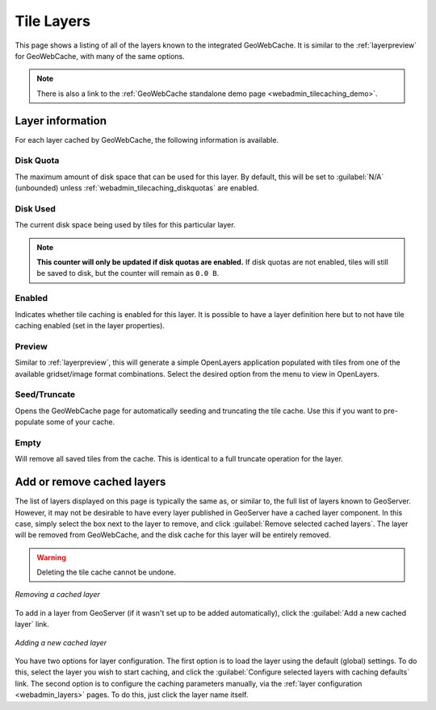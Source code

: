 .. _webadmin_tilecaching_layers:

Tile Layers
===========

This page shows a listing of all of the layers known to the integrated GeoWebCache. It is similar to the :ref:`layerpreview` for GeoWebCache, with many of the same options.


.. figure:: img/tilelayers.png
   :align: center

.. note:: There is also a link to the :ref:`GeoWebCache standalone demo page <webadmin_tilecaching_demo>`.

Layer information
-----------------

For each layer cached by GeoWebCache, the following information is available.

Disk Quota
~~~~~~~~~~

The maximum amount of disk space that can be used for this layer. By default, this will be set to :guilabel:`N/A` (unbounded) unless :ref:`webadmin_tilecaching_diskquotas` are enabled.

Disk Used
~~~~~~~~~

The current disk space being used by tiles for this particular layer.

.. note:: **This counter will only be updated if disk quotas are enabled.** If disk quotas are not enabled, tiles will still be saved to disk, but the counter will remain as ``0.0 B``.

Enabled
~~~~~~~

Indicates whether tile caching is enabled for this layer. It is possible to have a layer definition here but to not have tile caching enabled (set in the layer properties).

Preview
~~~~~~~

Similar to :ref:`layerpreview`, this will generate a simple OpenLayers application populated with tiles from one of the available gridset/image format combinations. Select the desired option from the menu to view in OpenLayers.

Seed/Truncate
~~~~~~~~~~~~~

Opens the GeoWebCache page for automatically seeding and truncating the tile cache. Use this if you want to pre-populate some of your cache.

Empty
~~~~~

Will remove all saved tiles from the cache. This is identical to a full truncate operation for the layer.


Add or remove cached layers
---------------------------

The list of layers displayed on this page is typically the same as, or similar to, the full list of layers known to GeoServer. However, it may not be desirable to have every layer published in GeoServer have a cached layer component. In this case, simply select the box next to the layer to remove, and click :guilabel:`Remove selected cached layers`. The layer will be removed from GeoWebCache, and the disk cache for this layer will be entirely removed.

.. warning:: Deleting the tile cache cannot be undone.

.. figure:: img/removecachedlayers.png
   :align: center

   *Removing a cached layer*

To add in a layer from GeoServer (if it wasn't set up to be added automatically), click the :guilabel:`Add a new cached layer` link. 

.. figure:: img/newcachedlayer.png
   :align: center

   *Adding a new cached layer*

You have two options for layer configuration. The first option is to load the layer using the default (global) settings. To do this, select the layer you wish to start caching, and click the :guilabel:`Configure selected layers with caching defaults` link. The second option is to configure the caching parameters manually, via the :ref:`layer configuration <webadmin_layers>` pages. To do this, just click the layer name itself.

